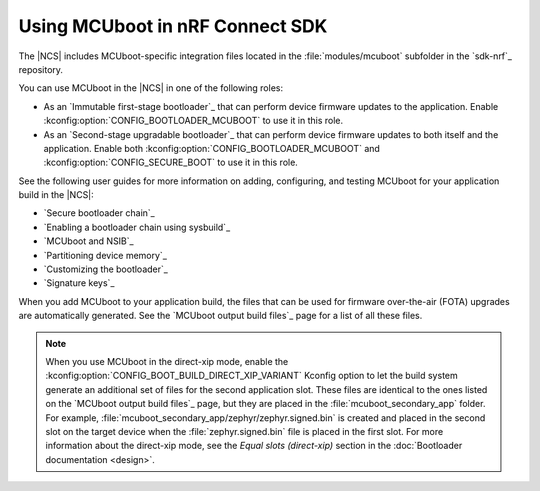 .. _mcuboot_ncs:

Using MCUboot in nRF Connect SDK
################################

The |NCS| includes MCUboot-specific integration files located in the :file:`modules/mcuboot` subfolder in the `sdk-nrf`_ repository.

You can use MCUboot in the |NCS| in one of the following roles:

* As an `Immutable first-stage bootloader`_ that can perform device firmware updates to the application.
  Enable :kconfig:option:`CONFIG_BOOTLOADER_MCUBOOT` to use it in this role.
* As an `Second-stage upgradable bootloader`_ that can perform device firmware updates to both itself and the application.
  Enable both :kconfig:option:`CONFIG_BOOTLOADER_MCUBOOT` and :kconfig:option:`CONFIG_SECURE_BOOT` to use it in this role.

See the following user guides for more information on adding, configuring, and testing MCUboot for your application build in the |NCS|:

* `Secure bootloader chain`_
* `Enabling a bootloader chain using sysbuild`_
* `MCUboot and NSIB`_
* `Partitioning device memory`_
* `Customizing the bootloader`_
* `Signature keys`_

When you add MCUboot to your application build, the files that can be used for firmware over-the-air (FOTA) upgrades are automatically generated.
See the `MCUboot output build files`_ page for a list of all these files.

.. note::
   When you use MCUboot in the direct-xip mode, enable the :kconfig:option:`CONFIG_BOOT_BUILD_DIRECT_XIP_VARIANT` Kconfig option to let the build system generate an additional set of files for the second application slot.
   These files are identical to the ones listed on the `MCUboot output build files`_ page, but they are placed in the :file:`mcuboot_secondary_app` folder.
   For example, :file:`mcuboot_secondary_app/zephyr/zephyr.signed.bin` is created and placed in the second slot on the target device when the :file:`zephyr.signed.bin` file is placed in the first slot.
   For more information about the direct-xip mode, see the *Equal slots (direct-xip)* section in the :doc:`Bootloader documentation <design>`.

